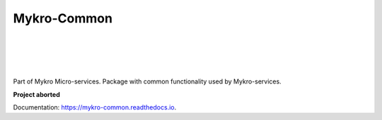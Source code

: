============
Mykro-Common
============

| |license| |black|
|
| |travis| |codecov|
| |docs|
|
| |py_versions| |implementations|
| |pypi| |status| |format| |wheel| |downloads|
|
| |release| |commits_since| |last_commit|
| |stars| |forks| |contributors|
|


Part of Mykro Micro-services. Package with common functionality used by Mykro-services.

**Project aborted**

Documentation: https://mykro-common.readthedocs.io.


.. .############################### LINKS ###############################

.. BADGES START

.. info block
.. |license| image:: https://img.shields.io/github/license/Cielquan/mykro-common.svg?style=flat-square
    :alt: License
    :target: https://github.com/Cielquan/mykro-common/blob/master/LICENSE.rst

.. |black| image:: https://img.shields.io/badge/code%20style-black-000000.svg?style=flat-square
    :alt: Code Style: Black
    :target: https://github.com/psf/black


.. tests block
.. |travis| image:: https://img.shields.io/travis/com/Cielquan/mykro-common/master.svg?style=flat-square&logo=travis-ci&logoColor=FBE072
    :alt: Travis - Build Status
    :target: https://travis-ci.com/Cielquan/mykro-common

.. |codecov| image:: https://img.shields.io/codecov/c/github/Cielquan/mykro-common/master.svg?style=flat-square&logo=codecov
    :alt: Codecov - Test Coverage
    :target: https://codecov.io/gh/Cielquan/mykro-common

.. |docs| image:: https://img.shields.io/readthedocs/mykro-common/latest.svg?style=flat-square&logo=read-the-docs&logoColor=white
    :alt: Read the Docs (latest) - Status
    :target: https://mykro-common.readthedocs.io/en/latest/?badge=latest


.. PyPI block
.. |py_versions| image:: https://img.shields.io/pypi/pyversions/mykro-common.svg?style=flat-square&logo=python&logoColor=FBE072
    :alt: PyPI - Python versions supported
    :target: https://pypi.org/project/mykro-common/

.. |implementations| image:: https://img.shields.io/pypi/implementation/mykro-common.svg?style=flat-square&logo=python&logoColor=FBE072
    :alt: PyPI - Implementations supported
    :target: https://pypi.org/project/mykro-common/

.. |pypi| image:: https://img.shields.io/pypi/v/mykro-common.svg?style=flat-square&logo=pypi&logoColor=FBE072
    :alt: PyPI - Package latest release
    :target: https://pypi.org/project/mykro-common/

.. |status| image:: https://img.shields.io/pypi/status/mykro-common.svg?style=flat-square&logo=pypi&logoColor=FBE072
    :alt: PyPI - Package stability
    :target: https://pypi.org/project/mykro-common/

.. |format| image:: https://img.shields.io/pypi/format/mykro-common.svg?style=flat-square&logo=pypi&logoColor=FBE072
    :alt: PyPI - Format
    :target: https://pypi.org/project/mykro-common/

.. |wheel| image:: https://img.shields.io/pypi/wheel/mykro-common.svg?style=flat-square&logo=pypi&logoColor=FBE072
    :alt: PyPI - Wheel
    :target: https://pypi.org/project/mykro-common/

.. |downloads| image:: https://img.shields.io/pypi/dm/mykro-common.svg?style=flat-square&logo=pypi&logoColor=FBE072
    :target: https://pypi.org/project/mykro-common/
    :alt: PyPI - Monthly downloads


.. Github block
.. |release| image:: https://img.shields.io/github/v/release/Cielquan/mykro-common.svg?style=flat-square&logo=github
    :alt: Github Latest Release
    :target: https://github.com/Cielquan/mykro-common/releases/latest

.. |commits_since| image:: https://img.shields.io/github/commits-since/Cielquan/mykro-common/latest.svg?style=flat-square&logo=github
    :alt: GitHub commits since latest release
    :target: https://github.com/Cielquan/mykro-common/commits/master

.. |last_commit| image:: https://img.shields.io/github/last-commit/Cielquan/mykro-common.svg?style=flat-square&logo=github
    :alt: GitHub last commit
    :target: https://github.com/Cielquan/mykro-common/commits/master

.. |stars| image:: https://img.shields.io/github/stars/Cielquan/mykro-common.svg?style=flat-square&logo=github
    :alt: Github stars
    :target: https://github.com/Cielquan/mykro-common/stargazers

.. |forks| image:: https://img.shields.io/github/forks/Cielquan/mykro-common.svg?style=flat-square&logo=github
    :alt: Github forks
    :target: https://github.com/Cielquan/mykro-common/network/members

.. |contributors| image:: https://img.shields.io/github/contributors/Cielquan/mykro-common.svg?style=flat-square&logo=github
    :alt: Github Contributors
    :target: https://github.com/Cielquan/mykro-common/graphs/contributors

..  BADGES END
